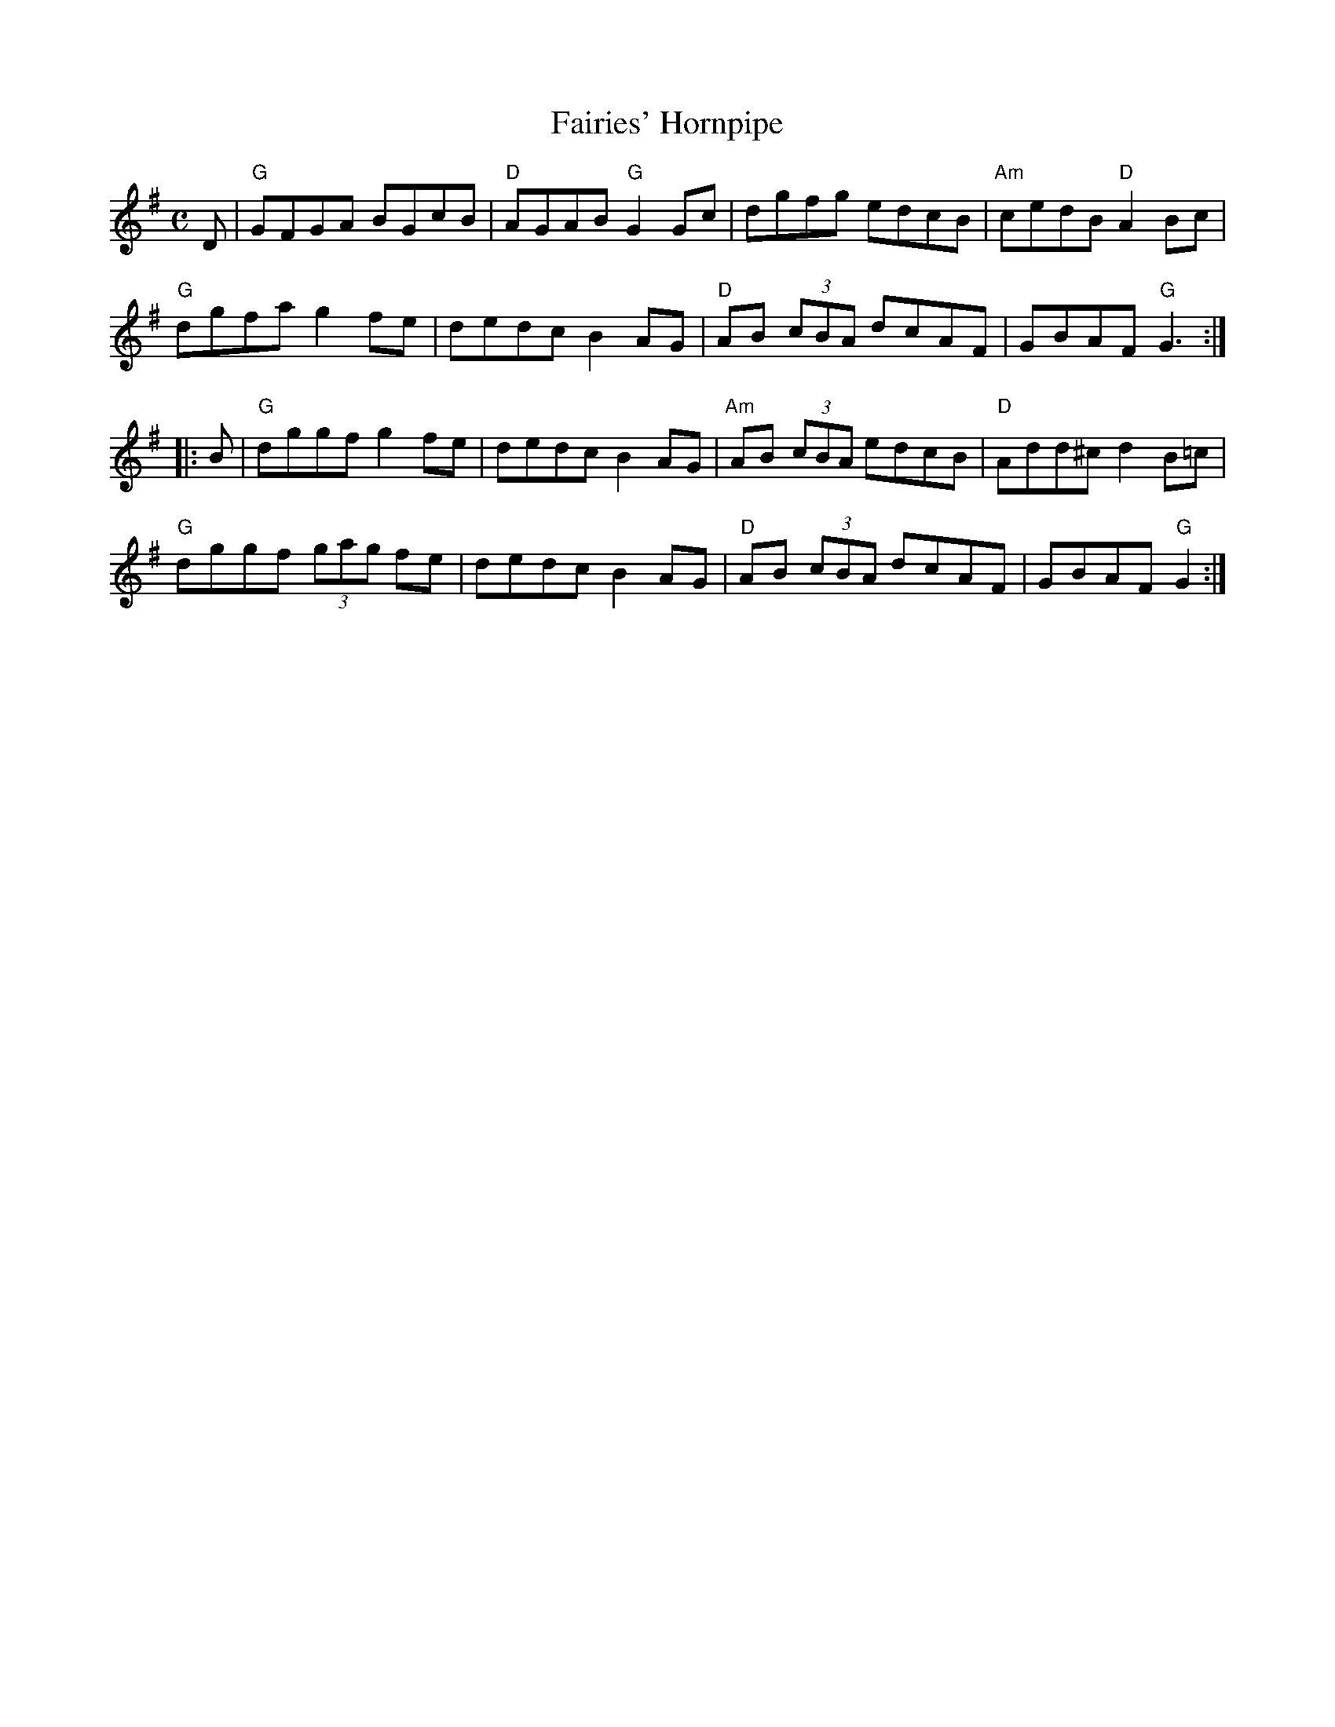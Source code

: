 X:1
T:Fairies' Hornpipe
R:Hornpipe
M:C
L:1/8
K:G
%%printtempo 0
Q:150
D|\
"G"GFGA BGcB|"D"AGAB "G"G2Gc| dgfg edcB| "Am"cedB "D"A2 Bc|
"G"dgfa g2fe| dedc B2AG|"D"AB (3cBA dcAF| GBAF "G"G3 :|
|:B|\
"G"dggf g2fe|dedc B2AG|"Am"AB (3cBA edcB|"D"Add^c d2B=c|
"G"dggf (3gag fe|dedc B2AG|"D"AB (3cBA dcAF|GBAF "G"G2:|
